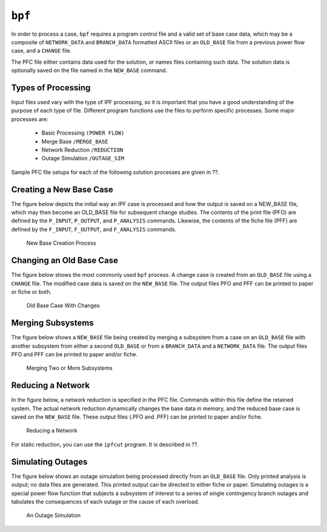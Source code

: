 .. _bpf:

*******
``bpf``
*******
In order to process a case, ``bpf`` requires a program control file and a valid set of base case data, which may be a composite of ``NETWORK_DATA`` and ``BRANCH_DATA`` formatted ASCII files or an ``OLD_BASE`` file from a previous power flow case, and a ``CHANGE`` file.

The PFC file either contains data used for the solution, or names files containing such data. The solution data is optionally saved on the file named in the ``NEW_BASE`` command.

Types of Processing
===================
Input files used vary with the type of IPF processing, so it is important that you have a good understanding of the purpose of each type of file. Different program functions use the files to perform specific processes. Some major processes are:
 
 * Basic Processing ``(POWER FLOW)``
 * Merge Base ``/MERGE_BASE``
 * Network Reduction ``/REDUCTION``
 * Outage Simulation ``/OUTAGE_SIM``
 
Sample PFC file setups for each of the following solution processes are given in ??.

Creating a New Base Case
========================
The figure below depicts the initial way an IPF case is processed and how the output is saved on a NEW_BASE file, which may then become an OLD_BASE file for subsequent change studies. The contents of the print file (PFO) are defined by the ``P_INPUT``, ``P_OUTPUT``, and ``P_ANALYSIS`` commands. Likewise, the contents of the fiche file (PFF) are defined by the ``F_INPUT``, ``F_OUTPUT``, and
``F_ANALYSIS`` commands.

.. figure:: ../img/New_Base_Creation_Process.png

   New Base Creation Process

Changing an Old Base Case
=========================
The figure below shows the most commonly used ``bpf`` process. A change case is created from an ``OLD_BASE`` file using a ``CHANGE`` file. The modified case data is saved on the ``NEW_BASE`` file. The output files PFO and PFF can be printed to paper or fiche or both.

.. figure:: ../img/Old_Base_Case_With_Changes.png

   Old Base Case With Changes

Merging Subsystems
==================
The figure below shows a ``NEW_BASE`` file being created by merging a subsystem from a case on an ``OLD_BASE`` file with another subsystem from either a second ``OLD_BASE`` or from a ``BRANCH_DATA`` and a ``NETWORK_DATA`` file. The output files PFO and PFF can be printed to paper and/or fiche.

.. figure:: ../img/Merging_Two_or_More_Subsystems.png

   Merging Two or More Subsystems

Reducing a Network
==================
In the figure below, a network reduction is specified in the PFC file. Commands within this file define the retained system. The actual network reduction dynamically changes the base data in memory, and the reduced base case is saved on the ``NEW_BASE`` file. These output files (.PFO and .PFF) can be printed to paper and/or fiche.

.. figure:: ../img/Reducing_a_Network.png

   Reducing a Network

For static reduction, you can use the ``ipfcut`` program. It is described in ??.

Simulating Outages
==================
The figure below shows an outage simulation being processed directly from an ``OLD_BASE`` file. Only printed analysis is output; no data files are generated. This printed output can be directed to either fiche or paper. Simulating outages is a special power flow function that subjects a subsystem of interest to a series of single contingency branch outages and tabulates the consequences of each outage or the cause of each overload.

.. figure:: ../img/An_Outage_Simulation.png

   An Outage Simulation

